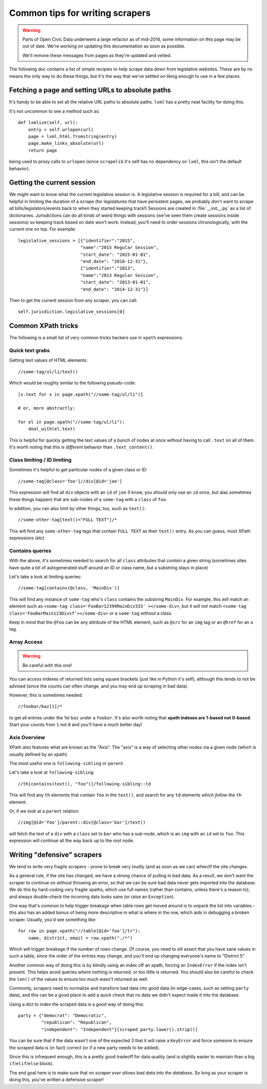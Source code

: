Common tips for writing scrapers
================================

.. warning::
    Parts of Open Civic Data underwent a large refactor as of mid-2014, some information on this
    page may be out of date.   We're working on updating this documentation as soon as possible.

    We'll remove these messages from pages as they're updated and vetted.


The following doc contains a list of simple recipies to help scrape data down from legislative websites. These are by no means the only way to do these things, but it's the way that we've settled on liking enough to use in a few places.

Fetching a page and setting URLs to absolute paths
--------------------------------------------------

It's handy to be able to set all the relative URL paths to absolute paths.
``lxml`` has a pretty neat facility for doing this.

It's not uncommon to see a method such as::

    def lxmlize(self, url):
        entry = self.urlopen(url)
        page = lxml.html.fromstring(entry)
        page.make_links_absolute(url)
        return page

being used to proxy calls to ``urlopen`` (since ``scrapelib`` it's self
has no dependency on ``lxml``, this isn't the default behavior).

Getting the current session
---------------------------

We might want to know what the current legislative session is. A legislative session is required for a bill, and can be helpful in limiting the duration of a scrape (for legislatures that have persistent pages, we probably don't want to scrape all bills/legislators/events back to when they started keeping track!) Sessions are created in :file:`__init__.py` as a list of dictionaries. Jurisdictions can do all kinds of weird things with sessions (we've seen them create sessions inside sessions) so keeping track based on date won't work. Instead, you'll need to order sessions chronologically, with the current one on top. For example::

    legislative_sessions = [{"identifier":"2015",
                            "name":"2015 Regular Session",
                            "start_date": "2015-01-01",
                            "end_date": "2016-12-31"},
                            {"identifier":"2013",
                            "name":"2013 Regular Session",
                            "start_date": "2013-01-01",
                            "end_date": "2014-12-31"}]

Then to get the current session from any scraper, you can call::

    self.jurisdiction.legislative_sessions[0]

Common XPath tricks
-------------------

The following is a small list of very common tricks hackers use in ``xpath``
expressions.

Quick text grabs
++++++++++++++++

Getting text values of HTML elements::

    //some-tag/ul/li/text()

Which would be roughly similar to the following pseudo-code::

    [x.text for x in page.xpath("//some-tag/ul/li")]
    
    # or, more abstractly:

    for el in page.xpath("//some-tag/ul/li"):
        deal_with(el.text)

This is helpful for quickly getting the text values of a bunch of nodes at once
without having to call ``.text`` on all of them. It's worth noting that
this is *different* behavior than ``.text_content()``.

Class limiting / ID limiting
++++++++++++++++++++++++++++

Sometimes it's helpful to get particular nodes of a given class or ID::

    //some-tag[@class='foo']//div[@id='joe']

This expression will find all ``div`` objects with an ``id`` of ``joe`` (I know,
you *should* only use an ``id`` once, but alas sometimes these things happen)
that are sub-nodes of a ``some-tag`` with a ``class`` of ``foo``.

In addition, you can also limit by other things, too, such as ``text()``::

    //some-other-tag[text()="FULL TEXT"]/*

This will find any ``some-other-tag`` tags that contain ``FULL TEXT`` as their
``text()`` entry. As you can guess, most XPath expressions (etc) 

Contains queries
++++++++++++++++

With the above, it's sometimes needed to search for all ``class`` attributes
that *contain* a given string (sometimes sites have quite a bit of autogenerated
stuff around an ID or class name, but a substring stays in place)

Let's take a look at limiting queries::

    //some-tag[contains(@class, 'MainDiv')]

This will find any instance of ``some-tag`` who's ``class`` contains the
substring ``MainDiv``. For example, this *will* match an element such
as ``<some-tag class='FooBar12394MainDiv333' ></some-div>``, but it will
*not* match ``<some-tag class='FooBarMain123Divsf'></some-div>`` or a
``some-tag`` without a class.

Keep in mind that the ``@foo`` can be any attribute of the HTML element,
such as ``@src`` for an ``img`` tag or an ``@href`` for an ``a`` tag.

Array Access
++++++++++++

.. WARNING::
    Be careful with this one!

You can access indexes of returned lists using square brackets (just like in
Python it's self), although this tends to not be advised (since the counts
can often change, and you may end up scraping in bad data).

However, this is sometimes needed::

    //foobar/baz[1]/*

to get all entries under the 1st ``baz`` under a ``foobar``. It's also worth
noting that **xpath indexes are 1-based not 0-based**. Start your counts from
``1`` not ``0`` and you'll have a much better day!

Axis Overview
++++++++++++++

XPath also features what are known as the "Axis". The "axis" is a way
of selecting other nodes via a given node (which is usually defined by
an xpath)

The most useful one is ``following-sibling`` or ``parent``

Let's take a look at ``following-sibling``::

    //th[contains(text(), "foo")]/following-sibling::td

This will find any ``th`` elements that contain ``foo`` in the ``text()``,
and search for any ``td`` elements which *follow* the ``th`` element.

Or, if we look at a ``parent`` relation::

    //img[@id='foo']/parent::div[@class='bar']/text()

will fetch the text of a ``div`` with a ``class`` set to ``bar`` who has a
sub-node, which is an ``img`` with an ``id`` set to ``foo``. This expression
will continue all the way back up to the root node.

Writing "defensive" scrapers
----------------------------

We tend to write very fragile scrapers - prone to break very loudly (and as
soon as we can) when/if the site changes.

As a general rule, if the site has changed, we have a strong chance of
pulling in bad data. As a result, we don't want the scraper to continue
on without throwing an error, so that we can be sure bad data never gets
imported into the database. We do this by hard-coding very fragile xpaths,
which use full names (rather than contains, unless there's a reason to),
and always double-check the incoming data looks sane (or raise an
``Exception``).

One way that's common to help trigger breakage when table rows get moved
around is to unpack the list into variables - this also has an added bonus
of being more descriptive in what is where in the row, which aids in debugging
a broken scraper. Usually, you'd see something like::

    for row in page.xpath("//table[@id='foo']/tr"):
        name, district, email = row.xpath("./*")

Which will trigger breakage if the number of rows change. Of course, you
need to sill assert that you have sane values in such a table, since the
order of the entries may change, and you'll end up changing everyone's name
to "District 5".

Another common way of doing this is by blindly using an index off an xpath,
forcing an ``IndexError`` if the index isn't present. This helps avoid
queries where nothing is returned, or too little is returned. You should also
be careful to check the ``len()`` of the values to ensure too much wasn't
returned as well.

Commonly, scrapers need to normalize and transform bad data into good data (in
edge-cases, such as setting ``party`` data), and this can be a good place
to add a quick check that no data we didn't expect made it into the database.

Using a dict to index the scraped data is a good way of doing this::

    party = {"democrat": "Democratic",
             "republican": "Republican",
             "independent": "Independent"}[scraped_party.lower().strip()]

You can be sure that if the data wasn't one of the expected 3 that it will
raise a ``KeyError`` and force someone to ensure the scraped data is
(in fact) correct (or if a new party needs to be added).

Since this is infrequent enough, this is a pretty good tradeoff for data
quality (and is slightly easier to maintain than a big ``if``/``elif``/``else``
block).

The end goal here is to make sure that *no scraper ever allows bad data
into the database*. So long as your scraper is doing this, you've written
a defensive scraper!
